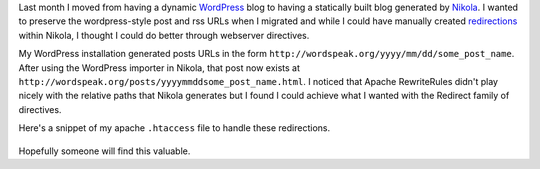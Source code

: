 .. title: Preserving WordPress permalinks in Nikola
.. slug: preserving-wordpress-permalinks-in-nikola
.. date: 2013/02/09 16:41:29
.. tags: 
.. link: 
.. description: 


Last month I moved from having a dynamic `WordPress <http://wordpress.org>`_ blog to having a statically built blog generated by `Nikola <http://nikola.ralsina.com.ar>`_. I wanted to preserve the wordpress-style post and rss URLs when I migrated and while I could have manually created `redirections <http://nikola.ralsina.com.ar/handbook.html#redirections>`_ within Nikola, I thought I could do better through webserver directives.

My WordPress installation generated posts URLs in the form ``http://wordspeak.org/yyyy/mm/dd/some_post_name``. After using the WordPress importer in Nikola, that post now exists at ``http://wordspeak.org/posts/yyyymmddsome_post_name.html``. I noticed that Apache RewriteRules didn't play nicely with the relative paths that Nikola generates but I found I could achieve what I wanted with the Redirect family of directives. 

Here's a snippet of my apache ``.htaccess`` file to handle these redirections.

 .. gist:: 4744113

Hopefully someone will find this valuable.

